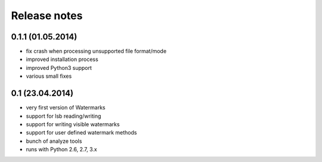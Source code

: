 Release notes
=============

0.1.1 (01.05.2014)
------------------

- fix crash when processing unsupported file format/mode
- improved installation process
- improved Python3 support
- various small fixes


0.1 (23.04.2014)
----------------

- very first version of Watermarks
- support for lsb reading/writing
- support for writing visible watermarks
- support for user defined watermark methods
- bunch of analyze tools
- runs with Python 2.6, 2.7, 3.x
